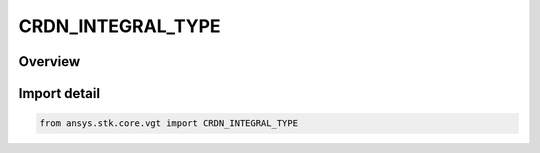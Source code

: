 CRDN_INTEGRAL_TYPE
==================

.. py:class:: ansys.stk.core.vgt.CRDN_INTEGRAL_TYPE

   IntEnum


.. py:currentmodule:: CRDN_INTEGRAL_TYPE

Overview
--------

.. tab-set::

    .. tab-item:: Members
        
        .. list-table::
            :header-rows: 0
            :widths: auto

            * - :py:attr:`~FIXED_STEP_SIMPSON`
              - Simpson integral method.

            * - :py:attr:`~FIXED_STEP_TRAPZ`
              - Trapezoidal integral method.

            * - :py:attr:`~ADAPTIVE_STEP`
              - Adaptive Lobatto integral method.


Import detail
-------------

.. code-block:: python

    from ansys.stk.core.vgt import CRDN_INTEGRAL_TYPE



